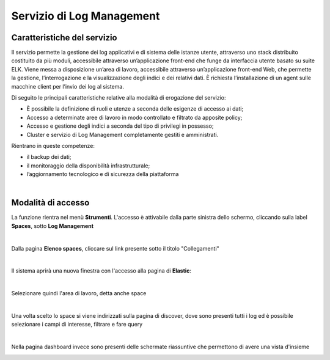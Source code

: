 .. _30.7_Servizio_di_Log_Management:

**Servizio di Log Management**
******************************

**Caratteristiche del servizio**
================================

Il servizio permette la gestione dei log applicativi e di sistema delle istanze utente, attraverso
uno stack distribuito costituito da più moduli, accessibile attraverso un’applicazione front-end che funge da
interfaccia utente basato su suite ELK.
Viene messa a disposizione un’area di lavoro, accessibile attraverso un’applicazione front-end Web, che
permette la gestione, l’interrogazione e la visualizzazione degli indici e dei relativi dati.
È richiesta l’installazione di un agent sulle macchine client per l’invio dei log al sistema.

Di seguito le principali caratteristiche relative alla modalità di erogazione del servizio:

-  È possibile la definizione di ruoli e utenze a seconda delle esigenze di accesso ai dati;

-  Accesso a determinate aree di lavoro in modo controllato e filtrato da apposite policy;

-  Accesso e gestione degli indici a seconda del tipo di privilegi in possesso;

-  Cluster e servizio di Log Management completamente gestiti e amministrati.


Rientrano in queste competenze:

-  il backup dei dati;

-  il monitoraggio della disponibilità infrastrutturale;

-  l’aggiornamento tecnologico e di sicurezza della piattaforma

|

**Modalità di accesso**
=======================

La funzione rientra nel menù **Strumenti**. L'accesso è attivabile dalla parte
sinistra dello schermo, cliccando sulla label **Spaces**, sotto **Log Management**

.. image:: img/30.7_LogMsx.png

|

Dalla pagina **Elenco spaces**, cliccare sul link presente sotto il titolo "Collegamenti"

.. image:: img/30.7_ElencoSpacesDx.png

|

Il sistema aprirà una nuova finestra con l'accesso alla pagina di **Elastic**:

.. image:: img/30.7_ElasticDx.png

|

Selezionare quindi l'area di lavoro, detta anche space

.. image:: img/30.7_Space.png

|

Una volta scelto lo space si viene indirizzati sulla pagina di discover, dove sono presenti tutti i log ed 
è possibile selezionare i campi di interesse, filtrare e fare query

.. image:: img/30.7_discover.jpg

|

Nella pagina dashboard invece sono presenti delle schermate riassuntive che permettono di avere una vista d'insieme

.. image:: img/30.7_dashboard.jpg
